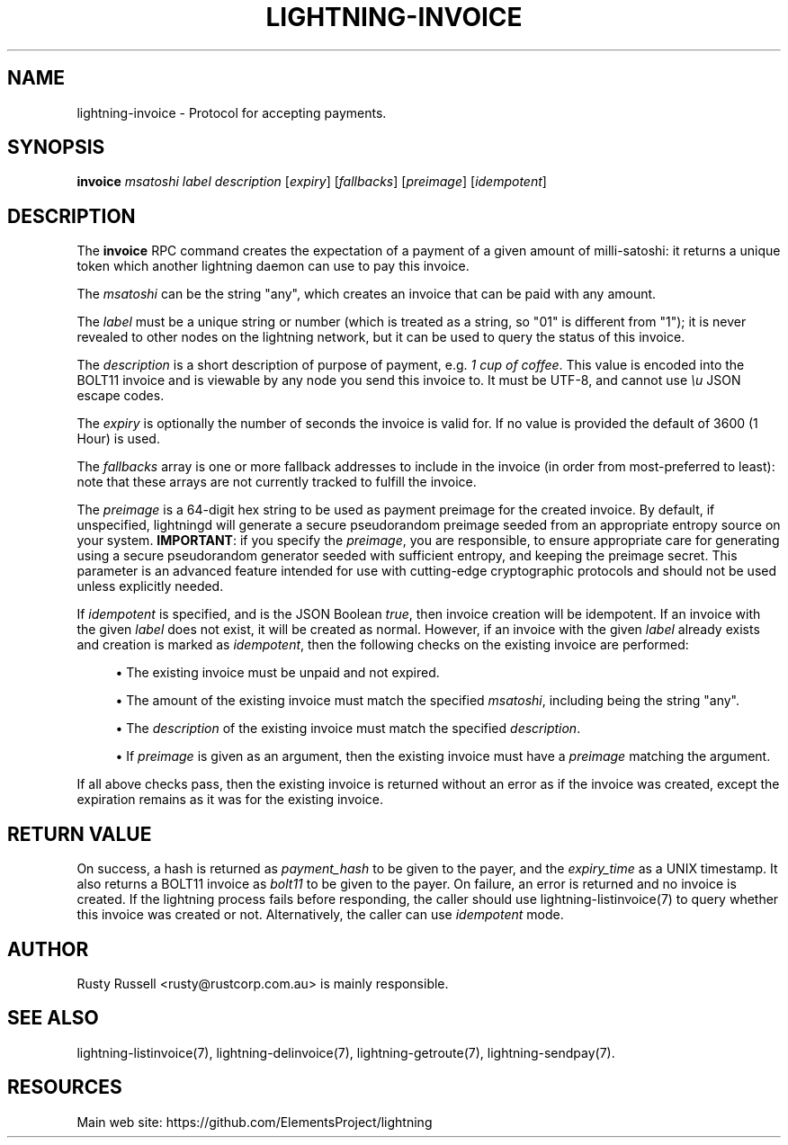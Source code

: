 '\" t
.\"     Title: lightning-invoice
.\"    Author: [see the "AUTHOR" section]
.\" Generator: DocBook XSL Stylesheets v1.79.1 <http://docbook.sf.net/>
.\"      Date: 04/25/2018
.\"    Manual: \ \&
.\"    Source: \ \&
.\"  Language: English
.\"
.TH "LIGHTNING\-INVOICE" "7" "04/25/2018" "\ \&" "\ \&"
.\" -----------------------------------------------------------------
.\" * Define some portability stuff
.\" -----------------------------------------------------------------
.\" ~~~~~~~~~~~~~~~~~~~~~~~~~~~~~~~~~~~~~~~~~~~~~~~~~~~~~~~~~~~~~~~~~
.\" http://bugs.debian.org/507673
.\" http://lists.gnu.org/archive/html/groff/2009-02/msg00013.html
.\" ~~~~~~~~~~~~~~~~~~~~~~~~~~~~~~~~~~~~~~~~~~~~~~~~~~~~~~~~~~~~~~~~~
.ie \n(.g .ds Aq \(aq
.el       .ds Aq '
.\" -----------------------------------------------------------------
.\" * set default formatting
.\" -----------------------------------------------------------------
.\" disable hyphenation
.nh
.\" disable justification (adjust text to left margin only)
.ad l
.\" -----------------------------------------------------------------
.\" * MAIN CONTENT STARTS HERE *
.\" -----------------------------------------------------------------
.SH "NAME"
lightning-invoice \- Protocol for accepting payments\&.
.SH "SYNOPSIS"
.sp
\fBinvoice\fR \fImsatoshi\fR \fIlabel\fR \fIdescription\fR [\fIexpiry\fR] [\fIfallbacks\fR] [\fIpreimage\fR] [\fIidempotent\fR]
.SH "DESCRIPTION"
.sp
The \fBinvoice\fR RPC command creates the expectation of a payment of a given amount of milli\-satoshi: it returns a unique token which another lightning daemon can use to pay this invoice\&.
.sp
The \fImsatoshi\fR can be the string "any", which creates an invoice that can be paid with any amount\&.
.sp
The \fIlabel\fR must be a unique string or number (which is treated as a string, so "01" is different from "1"); it is never revealed to other nodes on the lightning network, but it can be used to query the status of this invoice\&.
.sp
The \fIdescription\fR is a short description of purpose of payment, e\&.g\&. \fI1 cup of coffee\fR\&. This value is encoded into the BOLT11 invoice and is viewable by any node you send this invoice to\&. It must be UTF\-8, and cannot use \fI\eu\fR JSON escape codes\&.
.sp
The \fIexpiry\fR is optionally the number of seconds the invoice is valid for\&. If no value is provided the default of 3600 (1 Hour) is used\&.
.sp
The \fIfallbacks\fR array is one or more fallback addresses to include in the invoice (in order from most\-preferred to least): note that these arrays are not currently tracked to fulfill the invoice\&.
.sp
The \fIpreimage\fR is a 64\-digit hex string to be used as payment preimage for the created invoice\&. By default, if unspecified, lightningd will generate a secure pseudorandom preimage seeded from an appropriate entropy source on your system\&. \fBIMPORTANT\fR: if you specify the \fIpreimage\fR, you are responsible, to ensure appropriate care for generating using a secure pseudorandom generator seeded with sufficient entropy, and keeping the preimage secret\&. This parameter is an advanced feature intended for use with cutting\-edge cryptographic protocols and should not be used unless explicitly needed\&.
.sp
If \fIidempotent\fR is specified, and is the JSON Boolean \fItrue\fR, then invoice creation will be idempotent\&. If an invoice with the given \fIlabel\fR does not exist, it will be created as normal\&. However, if an invoice with the given \fIlabel\fR already exists and creation is marked as \fIidempotent\fR, then the following checks on the existing invoice are performed:
.sp
.RS 4
.ie n \{\
\h'-04'\(bu\h'+03'\c
.\}
.el \{\
.sp -1
.IP \(bu 2.3
.\}
The existing invoice must be unpaid and not expired\&.
.RE
.sp
.RS 4
.ie n \{\
\h'-04'\(bu\h'+03'\c
.\}
.el \{\
.sp -1
.IP \(bu 2.3
.\}
The amount of the existing invoice must match the specified
\fImsatoshi\fR, including being the string "any"\&.
.RE
.sp
.RS 4
.ie n \{\
\h'-04'\(bu\h'+03'\c
.\}
.el \{\
.sp -1
.IP \(bu 2.3
.\}
The
\fIdescription\fR
of the existing invoice must match the specified
\fIdescription\fR\&.
.RE
.sp
.RS 4
.ie n \{\
\h'-04'\(bu\h'+03'\c
.\}
.el \{\
.sp -1
.IP \(bu 2.3
.\}
If
\fIpreimage\fR
is given as an argument, then the existing invoice must have a
\fIpreimage\fR
matching the argument\&.
.RE
.sp
If all above checks pass, then the existing invoice is returned without an error as if the invoice was created, except the expiration remains as it was for the existing invoice\&.
.SH "RETURN VALUE"
.sp
On success, a hash is returned as \fIpayment_hash\fR to be given to the payer, and the \fIexpiry_time\fR as a UNIX timestamp\&. It also returns a BOLT11 invoice as \fIbolt11\fR to be given to the payer\&. On failure, an error is returned and no invoice is created\&. If the lightning process fails before responding, the caller should use lightning\-listinvoice(7) to query whether this invoice was created or not\&. Alternatively, the caller can use \fIidempotent\fR mode\&.
.SH "AUTHOR"
.sp
Rusty Russell <rusty@rustcorp\&.com\&.au> is mainly responsible\&.
.SH "SEE ALSO"
.sp
lightning\-listinvoice(7), lightning\-delinvoice(7), lightning\-getroute(7), lightning\-sendpay(7)\&.
.SH "RESOURCES"
.sp
Main web site: https://github\&.com/ElementsProject/lightning
